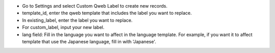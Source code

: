* Go to Settings and select Custom Qweb Label to create new records.
* template_id, enter the qweb template that includes the label you want to replace.
* In existing_label, enter the label you want to replace.
* For custom_label, input your new label.
* lang field: Fill in the language you want to affect in the language template. For example, if you    
  want it to affect template that use the Japanese language, fill in with 'Japanese'.
